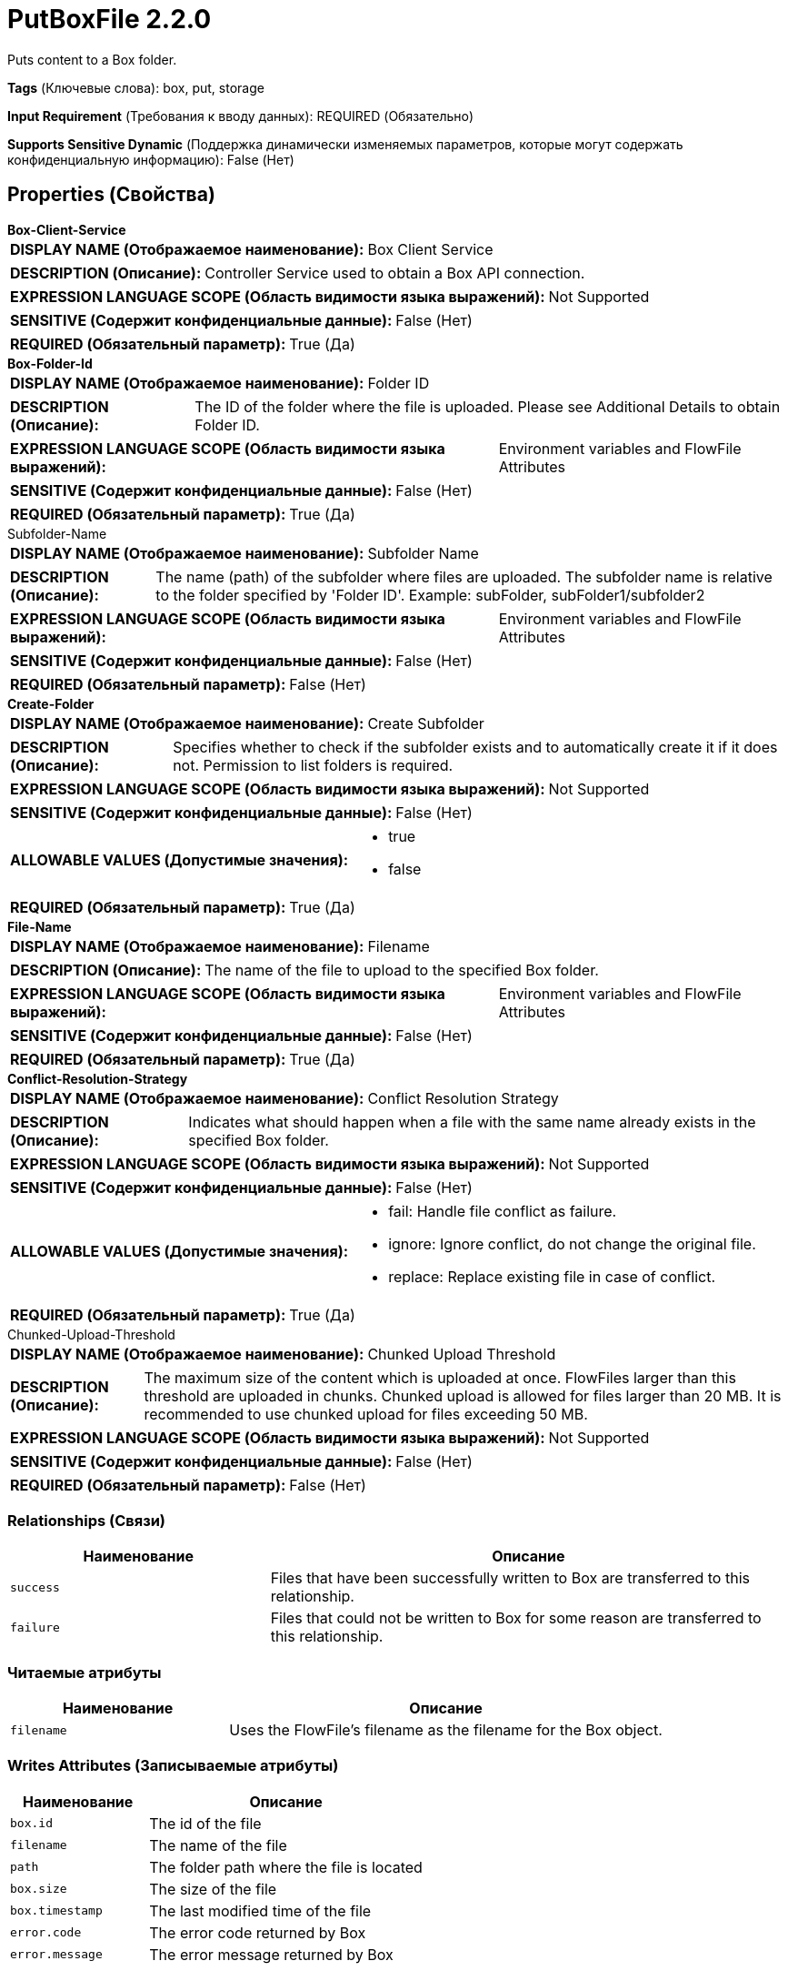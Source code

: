 = PutBoxFile 2.2.0

Puts content to a Box folder.

[horizontal]
*Tags* (Ключевые слова):
box, put, storage
[horizontal]
*Input Requirement* (Требования к вводу данных):
REQUIRED (Обязательно)
[horizontal]
*Supports Sensitive Dynamic* (Поддержка динамически изменяемых параметров, которые могут содержать конфиденциальную информацию):
 False (Нет) 



== Properties (Свойства)


.*Box-Client-Service*
************************************************
[horizontal]
*DISPLAY NAME (Отображаемое наименование):*:: Box Client Service

[horizontal]
*DESCRIPTION (Описание):*:: Controller Service used to obtain a Box API connection.


[horizontal]
*EXPRESSION LANGUAGE SCOPE (Область видимости языка выражений):*:: Not Supported
[horizontal]
*SENSITIVE (Содержит конфиденциальные данные):*::  False (Нет) 

[horizontal]
*REQUIRED (Обязательный параметр):*::  True (Да) 
************************************************
.*Box-Folder-Id*
************************************************
[horizontal]
*DISPLAY NAME (Отображаемое наименование):*:: Folder ID

[horizontal]
*DESCRIPTION (Описание):*:: The ID of the folder where the file is uploaded. Please see Additional Details to obtain Folder ID.


[horizontal]
*EXPRESSION LANGUAGE SCOPE (Область видимости языка выражений):*:: Environment variables and FlowFile Attributes
[horizontal]
*SENSITIVE (Содержит конфиденциальные данные):*::  False (Нет) 

[horizontal]
*REQUIRED (Обязательный параметр):*::  True (Да) 
************************************************
.Subfolder-Name
************************************************
[horizontal]
*DISPLAY NAME (Отображаемое наименование):*:: Subfolder Name

[horizontal]
*DESCRIPTION (Описание):*:: The name (path) of the subfolder where files are uploaded. The subfolder name is relative to the folder specified by 'Folder ID'. Example: subFolder, subFolder1/subfolder2


[horizontal]
*EXPRESSION LANGUAGE SCOPE (Область видимости языка выражений):*:: Environment variables and FlowFile Attributes
[horizontal]
*SENSITIVE (Содержит конфиденциальные данные):*::  False (Нет) 

[horizontal]
*REQUIRED (Обязательный параметр):*::  False (Нет) 
************************************************
.*Create-Folder*
************************************************
[horizontal]
*DISPLAY NAME (Отображаемое наименование):*:: Create Subfolder

[horizontal]
*DESCRIPTION (Описание):*:: Specifies whether to check if the subfolder exists and to automatically create it if it does not. Permission to list folders is required. 


[horizontal]
*EXPRESSION LANGUAGE SCOPE (Область видимости языка выражений):*:: Not Supported
[horizontal]
*SENSITIVE (Содержит конфиденциальные данные):*::  False (Нет) 

[horizontal]
*ALLOWABLE VALUES (Допустимые значения):*::

* true

* false


[horizontal]
*REQUIRED (Обязательный параметр):*::  True (Да) 
************************************************
.*File-Name*
************************************************
[horizontal]
*DISPLAY NAME (Отображаемое наименование):*:: Filename

[horizontal]
*DESCRIPTION (Описание):*:: The name of the file to upload to the specified Box folder.


[horizontal]
*EXPRESSION LANGUAGE SCOPE (Область видимости языка выражений):*:: Environment variables and FlowFile Attributes
[horizontal]
*SENSITIVE (Содержит конфиденциальные данные):*::  False (Нет) 

[horizontal]
*REQUIRED (Обязательный параметр):*::  True (Да) 
************************************************
.*Conflict-Resolution-Strategy*
************************************************
[horizontal]
*DISPLAY NAME (Отображаемое наименование):*:: Conflict Resolution Strategy

[horizontal]
*DESCRIPTION (Описание):*:: Indicates what should happen when a file with the same name already exists in the specified Box folder.


[horizontal]
*EXPRESSION LANGUAGE SCOPE (Область видимости языка выражений):*:: Not Supported
[horizontal]
*SENSITIVE (Содержит конфиденциальные данные):*::  False (Нет) 

[horizontal]
*ALLOWABLE VALUES (Допустимые значения):*::

* fail: Handle file conflict as failure. 

* ignore: Ignore conflict, do not change the original file. 

* replace: Replace existing file in case of conflict. 


[horizontal]
*REQUIRED (Обязательный параметр):*::  True (Да) 
************************************************
.Chunked-Upload-Threshold
************************************************
[horizontal]
*DISPLAY NAME (Отображаемое наименование):*:: Chunked Upload Threshold

[horizontal]
*DESCRIPTION (Описание):*:: The maximum size of the content which is uploaded at once. FlowFiles larger than this threshold are uploaded in chunks. Chunked upload is allowed for files larger than 20 MB. It is recommended to use chunked upload for files exceeding 50 MB.


[horizontal]
*EXPRESSION LANGUAGE SCOPE (Область видимости языка выражений):*:: Not Supported
[horizontal]
*SENSITIVE (Содержит конфиденциальные данные):*::  False (Нет) 

[horizontal]
*REQUIRED (Обязательный параметр):*::  False (Нет) 
************************************************










=== Relationships (Связи)

[cols="1a,2a",options="header",]
|===
|Наименование |Описание

|`success`
|Files that have been successfully written to Box are transferred to this relationship.

|`failure`
|Files that could not be written to Box for some reason are transferred to this relationship.

|===



=== Читаемые атрибуты

[cols="1a,2a",options="header",]
|===
|Наименование |Описание

|`filename`
|Uses the FlowFile's filename as the filename for the Box object.

|===



=== Writes Attributes (Записываемые атрибуты)

[cols="1a,2a",options="header",]
|===
|Наименование |Описание

|`box.id`
|The id of the file

|`filename`
|The name of the file

|`path`
|The folder path where the file is located

|`box.size`
|The size of the file

|`box.timestamp`
|The last modified time of the file

|`error.code`
|The error code returned by Box

|`error.message`
|The error message returned by Box

|===







=== Смотрите также


* xref:Processors/FetchBoxFile.adoc[FetchBoxFile]

* xref:Processors/ListBoxFile.adoc[ListBoxFile]


